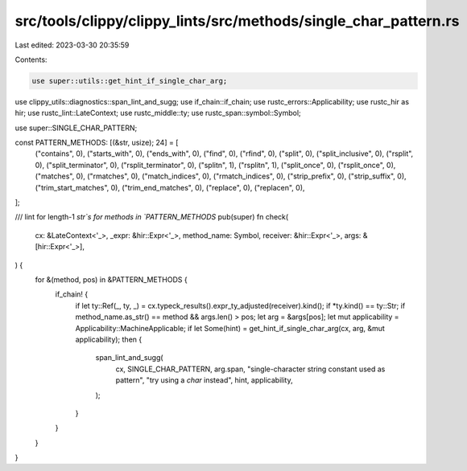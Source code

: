 src/tools/clippy/clippy_lints/src/methods/single_char_pattern.rs
================================================================

Last edited: 2023-03-30 20:35:59

Contents:

.. code-block:: rs

    use super::utils::get_hint_if_single_char_arg;
use clippy_utils::diagnostics::span_lint_and_sugg;
use if_chain::if_chain;
use rustc_errors::Applicability;
use rustc_hir as hir;
use rustc_lint::LateContext;
use rustc_middle::ty;
use rustc_span::symbol::Symbol;

use super::SINGLE_CHAR_PATTERN;

const PATTERN_METHODS: [(&str, usize); 24] = [
    ("contains", 0),
    ("starts_with", 0),
    ("ends_with", 0),
    ("find", 0),
    ("rfind", 0),
    ("split", 0),
    ("split_inclusive", 0),
    ("rsplit", 0),
    ("split_terminator", 0),
    ("rsplit_terminator", 0),
    ("splitn", 1),
    ("rsplitn", 1),
    ("split_once", 0),
    ("rsplit_once", 0),
    ("matches", 0),
    ("rmatches", 0),
    ("match_indices", 0),
    ("rmatch_indices", 0),
    ("strip_prefix", 0),
    ("strip_suffix", 0),
    ("trim_start_matches", 0),
    ("trim_end_matches", 0),
    ("replace", 0),
    ("replacen", 0),
];

/// lint for length-1 `str`s for methods in `PATTERN_METHODS`
pub(super) fn check(
    cx: &LateContext<'_>,
    _expr: &hir::Expr<'_>,
    method_name: Symbol,
    receiver: &hir::Expr<'_>,
    args: &[hir::Expr<'_>],
) {
    for &(method, pos) in &PATTERN_METHODS {
        if_chain! {
            if let ty::Ref(_, ty, _) = cx.typeck_results().expr_ty_adjusted(receiver).kind();
            if *ty.kind() == ty::Str;
            if method_name.as_str() == method && args.len() > pos;
            let arg = &args[pos];
            let mut applicability = Applicability::MachineApplicable;
            if let Some(hint) = get_hint_if_single_char_arg(cx, arg, &mut applicability);
            then {
                span_lint_and_sugg(
                    cx,
                    SINGLE_CHAR_PATTERN,
                    arg.span,
                    "single-character string constant used as pattern",
                    "try using a `char` instead",
                    hint,
                    applicability,
                );
            }
        }
    }
}


